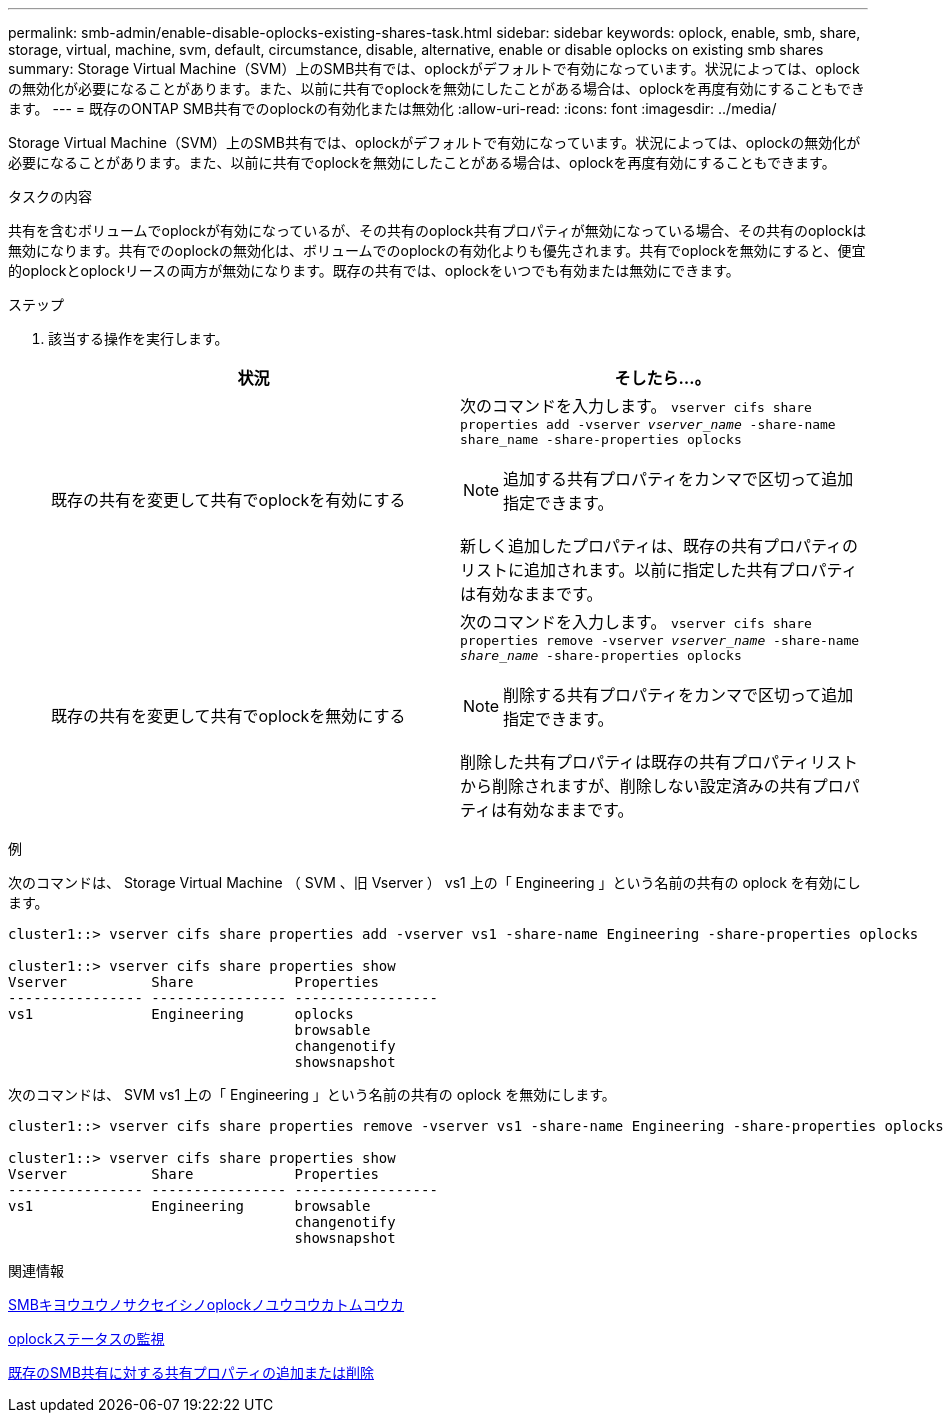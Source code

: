 ---
permalink: smb-admin/enable-disable-oplocks-existing-shares-task.html 
sidebar: sidebar 
keywords: oplock, enable, smb, share, storage, virtual, machine, svm, default, circumstance, disable, alternative, enable or disable oplocks on existing smb shares 
summary: Storage Virtual Machine（SVM）上のSMB共有では、oplockがデフォルトで有効になっています。状況によっては、oplockの無効化が必要になることがあります。また、以前に共有でoplockを無効にしたことがある場合は、oplockを再度有効にすることもできます。 
---
= 既存のONTAP SMB共有でのoplockの有効化または無効化
:allow-uri-read: 
:icons: font
:imagesdir: ../media/


[role="lead"]
Storage Virtual Machine（SVM）上のSMB共有では、oplockがデフォルトで有効になっています。状況によっては、oplockの無効化が必要になることがあります。また、以前に共有でoplockを無効にしたことがある場合は、oplockを再度有効にすることもできます。

.タスクの内容
共有を含むボリュームでoplockが有効になっているが、その共有のoplock共有プロパティが無効になっている場合、その共有のoplockは無効になります。共有でのoplockの無効化は、ボリュームでのoplockの有効化よりも優先されます。共有でoplockを無効にすると、便宜的oplockとoplockリースの両方が無効になります。既存の共有では、oplockをいつでも有効または無効にできます。

.ステップ
. 該当する操作を実行します。
+
|===
| 状況 | そしたら...。 


 a| 
既存の共有を変更して共有でoplockを有効にする
 a| 
次のコマンドを入力します。 `vserver cifs share properties add -vserver _vserver_name_ -share-name share_name -share-properties oplocks`

[NOTE]
====
追加する共有プロパティをカンマで区切って追加指定できます。

====
新しく追加したプロパティは、既存の共有プロパティのリストに追加されます。以前に指定した共有プロパティは有効なままです。



 a| 
既存の共有を変更して共有でoplockを無効にする
 a| 
次のコマンドを入力します。 `vserver cifs share properties remove -vserver _vserver_name_ -share-name _share_name_ -share-properties oplocks`

[NOTE]
====
削除する共有プロパティをカンマで区切って追加指定できます。

====
削除した共有プロパティは既存の共有プロパティリストから削除されますが、削除しない設定済みの共有プロパティは有効なままです。

|===


.例
次のコマンドは、 Storage Virtual Machine （ SVM 、旧 Vserver ） vs1 上の「 Engineering 」という名前の共有の oplock を有効にします。

[listing]
----
cluster1::> vserver cifs share properties add -vserver vs1 -share-name Engineering -share-properties oplocks

cluster1::> vserver cifs share properties show
Vserver          Share            Properties
---------------- ---------------- -----------------
vs1              Engineering      oplocks
                                  browsable
                                  changenotify
                                  showsnapshot
----
次のコマンドは、 SVM vs1 上の「 Engineering 」という名前の共有の oplock を無効にします。

[listing]
----
cluster1::> vserver cifs share properties remove -vserver vs1 -share-name Engineering -share-properties oplocks

cluster1::> vserver cifs share properties show
Vserver          Share            Properties
---------------- ---------------- -----------------
vs1              Engineering      browsable
                                  changenotify
                                  showsnapshot
----
.関連情報
xref:enable-disable-oplocks-when-creating-shares-task.adoc[SMBキヨウユウノサクセイシノoplockノユウコウカトムコウカ]

xref:monitor-oplock-status-task.adoc[oplockステータスの監視]

xref:add-remove-share-properties-existing-share-task.adoc[既存のSMB共有に対する共有プロパティの追加または削除]
